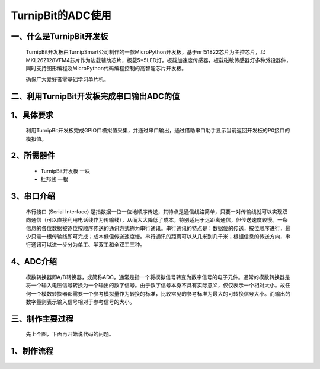 TurnipBit的ADC使用
==================================

一、什么是TurnipBit开发板
--------------------------------

	TurnipBit开发板由TurnipSmart公司制作的一款MicroPython开发板，基于nrf51822芯片为主控芯片，以MKL26Z128VFM4芯片作为边载辅助芯片，板载5*5LED灯，板载加速度传感器，板载磁敏传感器灯多种外设器件，同时支持图形编程及MicroPython代码编程控制的高智能芯片开发板。
	
	确保广大爱好者零基础学习单片机。

二、利用TurnipBit开发板完成串口输出ADC的值
------------------------------------------------------------

1、具体要求
----------------------

	利用TurnipBit开发板完成GPIO口模拟值采集，并通过串口输出，通过借助串口助手显示当前返回开发板的P0接口的模拟值。

2、所需器件
------------------------

	- TurnipBit开发板			一块

	- 杜邦线					一根

3、串口介绍
----------------------

	串行接口 (Serial Interface) 是指数据一位一位地顺序传送，其特点是通信线路简单，只要一对传输线就可以实现双向通信（可以直接利用电话线作为传输线），从而大大降低了成本，特别适用于远距离通信，但传送速度较慢。一条信息的各位数据被逐位按顺序传送的通讯方式称为串行通讯。串行通讯的特点是：数据位的传送，按位顺序进行，最少只需一根传输线即可完成；成本低但传送速度慢。串行通讯的距离可以从几米到几千米；根据信息的传送方向，串行通讯可以进一步分为单工、半双工和全双工三种。

4、ADC介绍
------------------

	模数转换器即A/D转换器，或简称ADC，通常是指一个将模拟信号转变为数字信号的电子元件。通常的模数转换器是将一个输入电压信号转换为一个输出的数字信号。由于数字信号本身不具有实际意义，仅仅表示一个相对大小。故任何一个模数转换器都需要一个参考模拟量作为转换的标准，比较常见的参考标准为最大的可转换信号大小。而输出的数字量则表示输入信号相对于参考信号的大小。

三、制作主要过程
-------------------------

	先上个图，下面再开始说代码的问题。

	.. image:: images/ADC.png

1、制作流程
----------------------

	.. image:: images/ADC5.png
